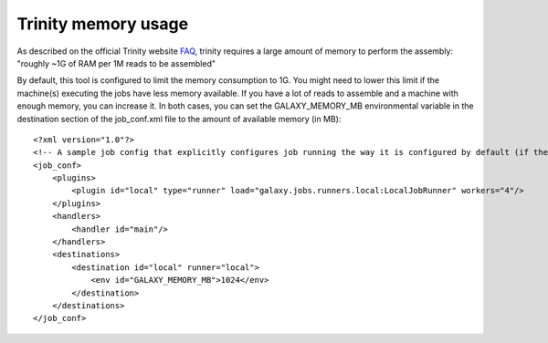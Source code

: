 Trinity memory usage
====================

As described on the official Trinity website
`FAQ <http://trinityrnaseq.sourceforge.net/trinity_faq.html#ques_comp_resources_required>`_,
trinity requires a large amount of memory to perform the assembly: "roughly
~1G of RAM per 1M reads to be assembled"

By default, this tool is configured to limit the memory consumption to 1G.
You might need to lower this limit if the machine(s) executing the jobs have less memory available.
If you have a lot of reads to assemble and a machine with enough memory, you can increase it.
In both cases, you can set the GALAXY_MEMORY_MB environmental variable in the destination section of the job_conf.xml file to the amount of available memory (in MB)::

    <?xml version="1.0"?>
    <!-- A sample job config that explicitly configures job running the way it is configured by default (if there is no explicit config). -->
    <job_conf>
        <plugins>
            <plugin id="local" type="runner" load="galaxy.jobs.runners.local:LocalJobRunner" workers="4"/>
        </plugins>
        <handlers>
            <handler id="main"/>
        </handlers>
        <destinations>
            <destination id="local" runner="local">
                <env id="GALAXY_MEMORY_MB">1024</env>
            </destination>
        </destinations>
    </job_conf>


